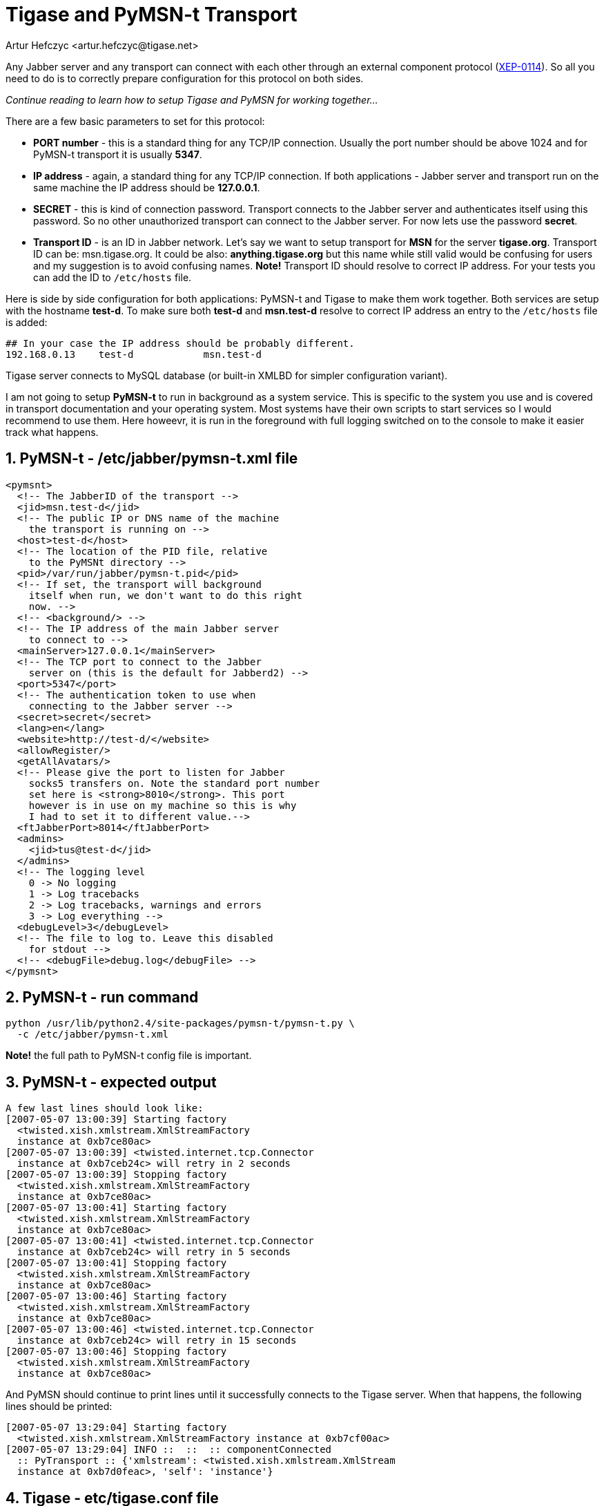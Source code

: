 [[Pymsn-t]]
Tigase and PyMSN-t Transport
============================
:author: Artur Hefczyc <artur.hefczyc@tigase.net>
:version: v2.0, June 2014: Reformatted for AsciiDoc.
:date: 2010-04-06 21:18

:toc:
:numbered:
:website: http://tigase.net

Any Jabber server and any transport can connect with each other through an external component protocol (link:http://www.xmpp.org/extensions/xep-0114.html[XEP-0114]). So all you need to do is to correctly prepare configuration for this protocol on both sides.

_Continue reading to learn how to setup Tigase and PyMSN for working together..._

There are a few basic parameters to set for this protocol:

- *PORT number* - this is a standard thing for any TCP/IP connection. Usually the port number should be above 1024 and for PyMSN-t transport it is usually *5347*.
- *IP address* - again, a standard thing for any TCP/IP connection. If both applications - Jabber server and transport run on the same machine the IP address should be *127.0.0.1*.
- *SECRET* - this is kind of connection password. Transport connects to the Jabber server and authenticates itself using this password. So no other unauthorized transport can connect to the Jabber server. For now lets use the password *secret*.
- *Transport ID* - is an ID in Jabber network. Let's say we want to setup transport for *MSN* for the server *tigase.org*. Transport ID can be: msn.tigase.org. It could be also: *anything.tigase.org* but this name while still valid would be confusing for users and my suggestion is to avoid confusing names. *Note!* Transport ID should resolve to correct IP address. For your tests you can add the ID to +/etc/hosts+ file.

Here is side by side configuration for both applications: PyMSN-t and Tigase to make them work together. Both services are setup with the hostname *test-d*. To make sure both *test-d* and *msn.test-d* resolve to correct IP address an entry to the +/etc/hosts+ file is added:

[source,bash]
-------------------------------------
## In your case the IP address should be probably different.
192.168.0.13    test-d            msn.test-d
-------------------------------------

Tigase server connects to MySQL database (or built-in XMLBD for simpler configuration variant).

I am not going to setup *PyMSN-t* to run in background as a system service. This is specific to the system you use and is covered in transport documentation and your operating system. Most systems have their own scripts to start services so I would recommend to use them. Here howeevr, it is run in the foreground with full logging switched on to the console to make it easier track what happens.

PyMSN-t - /etc/jabber/pymsn-t.xml file
--------------------------------------

[source,bash]
-------------------------------------

<pymsnt>
  <!-- The JabberID of the transport -->
  <jid>msn.test-d</jid>
  <!-- The public IP or DNS name of the machine
    the transport is running on -->
  <host>test-d</host>
  <!-- The location of the PID file, relative
    to the PyMSNt directory -->
  <pid>/var/run/jabber/pymsn-t.pid</pid>
  <!-- If set, the transport will background
    itself when run, we don't want to do this right
    now. -->
  <!-- <background/> -->
  <!-- The IP address of the main Jabber server
    to connect to -->
  <mainServer>127.0.0.1</mainServer>
  <!-- The TCP port to connect to the Jabber
    server on (this is the default for Jabberd2) -->
  <port>5347</port>
  <!-- The authentication token to use when
    connecting to the Jabber server -->
  <secret>secret</secret>
  <lang>en</lang>
  <website>http://test-d/</website>
  <allowRegister/>
  <getAllAvatars/>
  <!-- Please give the port to listen for Jabber
    socks5 transfers on. Note the standard port number
    set here is <strong>8010</strong>. This port
    however is in use on my machine so this is why
    I had to set it to different value.-->
  <ftJabberPort>8014</ftJabberPort>
  <admins>
    <jid>tus@test-d</jid>
  </admins>
  <!-- The logging level
    0 -> No logging
    1 -> Log tracebacks
    2 -> Log tracebacks, warnings and errors
    3 -> Log everything -->
  <debugLevel>3</debugLevel>
  <!-- The file to log to. Leave this disabled
    for stdout -->
  <!-- <debugFile>debug.log</debugFile> -->
</pymsnt>
-------------------------------------

PyMSN-t - run command
---------------------

[source,sh]
-------------------------------------
python /usr/lib/python2.4/site-packages/pymsn-t/pymsn-t.py \
  -c /etc/jabber/pymsn-t.xml
-------------------------------------

*Note!* the full path to PyMSN-t config file is important.

PyMSN-t - expected output
-------------------------

[source,bash]
-------------------------------------
A few last lines should look like:
[2007-05-07 13:00:39] Starting factory
  <twisted.xish.xmlstream.XmlStreamFactory
  instance at 0xb7ce80ac>
[2007-05-07 13:00:39] <twisted.internet.tcp.Connector
  instance at 0xb7ceb24c> will retry in 2 seconds
[2007-05-07 13:00:39] Stopping factory
  <twisted.xish.xmlstream.XmlStreamFactory
  instance at 0xb7ce80ac>
[2007-05-07 13:00:41] Starting factory
  <twisted.xish.xmlstream.XmlStreamFactory
  instance at 0xb7ce80ac>
[2007-05-07 13:00:41] <twisted.internet.tcp.Connector
  instance at 0xb7ceb24c> will retry in 5 seconds
[2007-05-07 13:00:41] Stopping factory
  <twisted.xish.xmlstream.XmlStreamFactory
  instance at 0xb7ce80ac>
[2007-05-07 13:00:46] Starting factory
  <twisted.xish.xmlstream.XmlStreamFactory
  instance at 0xb7ce80ac>
[2007-05-07 13:00:46] <twisted.internet.tcp.Connector
  instance at 0xb7ceb24c> will retry in 15 seconds
[2007-05-07 13:00:46] Stopping factory
  <twisted.xish.xmlstream.XmlStreamFactory
  instance at 0xb7ce80ac>
-------------------------------------

And PyMSN should continue to print lines until it successfully connects to the Tigase server. When that happens, the following lines should be printed:

[source,bash]
-------------------------------------
[2007-05-07 13:29:04] Starting factory
  <twisted.xish.xmlstream.XmlStreamFactory instance at 0xb7cf00ac>
[2007-05-07 13:29:04] INFO ::  ::  :: componentConnected
  :: PyTransport :: {'xmlstream': <twisted.xish.xmlstream.XmlStream
  instance at 0xb7d0feac>, 'self': 'instance'}
-------------------------------------

Tigase - etc/tigase.conf file
-----------------------------

You may consider removing the last 2 lines from TIGASE_OPTIONS variable to avoid using MySQL for now. Tigase will then use internal XMLDB which doesn't need any special setup. (Just remember to leave closing double quotes...)

[source,bash]
-------------------------------------
ENC="-Dfile.encoding=UTF-8 -Dsun.jnu.encoding=UTF-8"
DRV="-Djdbc.drivers=com.mysql.jdbc.Driver"
CLASSPATH="${CLASSPATH}:libs/jdbc-mysql.jar"
JAVA_OPTIONS="${ENC} ${DRV} -server -Xms100M -Xmx100M "
TIGASE_CONFIG="etc/tigase-mysql.xml"
## All TIGASE_OPTIONS settings must be in single line
## They are split to make them more readable
TIGASE_OPTIONS="--gen-config-all --admins \"tus@test-d\"
 --virt-hosts test-d,localhost --debug server
 --ext-comp \"test-d,msn.test-d,5347,secret,plain,accept\"
 --user-db mysql --user-db-uri
 \"jdbc:mysql://localhost/tigase?user=tigase&password=mypass\" "
-------------------------------------

Tigase - run command
--------------------

[source,sh]
-------------------------------------
./bin/tigase.sh start etc/tigase.conf
-------------------------------------

Tigase - expected output
------------------------

To see the log output from Tigase server execute following command:

[source,sh]
-------------------------------------
tail -f logs/tigase-console.log
-------------------------------------

After transport connects to Tigase server you should see lines like:

[source,bash]
-------------------------------------
2007-05-07 12:29:05
  ComponentConnectionManager.processHandshake() FINE:
  Connected to: msn.test-d
2007-05-07 12:29:05
  ComponentConnectionManager.updateServiceDiscovery()
  FINEST: Modifing service-discovery info:
  <item name="XEP-0114 connected"
  jid="msn.test-d"/>
-------------------------------------

*Note!* There was a bug in the *jabber:iq:register* plugin which caused problems when registering account in transport. Please use build +432+ or later.

